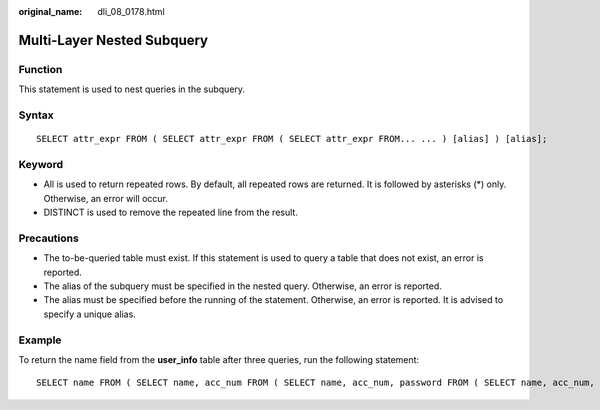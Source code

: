 :original_name: dli_08_0178.html

.. _dli_08_0178:

Multi-Layer Nested Subquery
===========================

Function
--------

This statement is used to nest queries in the subquery.

Syntax
------

::

   SELECT attr_expr FROM ( SELECT attr_expr FROM ( SELECT attr_expr FROM... ... ) [alias] ) [alias];

Keyword
-------

-  All is used to return repeated rows. By default, all repeated rows are returned. It is followed by asterisks (*) only. Otherwise, an error will occur.
-  DISTINCT is used to remove the repeated line from the result.

Precautions
-----------

-  The to-be-queried table must exist. If this statement is used to query a table that does not exist, an error is reported.
-  The alias of the subquery must be specified in the nested query. Otherwise, an error is reported.
-  The alias must be specified before the running of the statement. Otherwise, an error is reported. It is advised to specify a unique alias.

Example
-------

To return the name field from the **user_info** table after three queries, run the following statement:

::

   SELECT name FROM ( SELECT name, acc_num FROM ( SELECT name, acc_num, password FROM ( SELECT name, acc_num, password, bank_acc FROM user_info) a ) b ) c;
